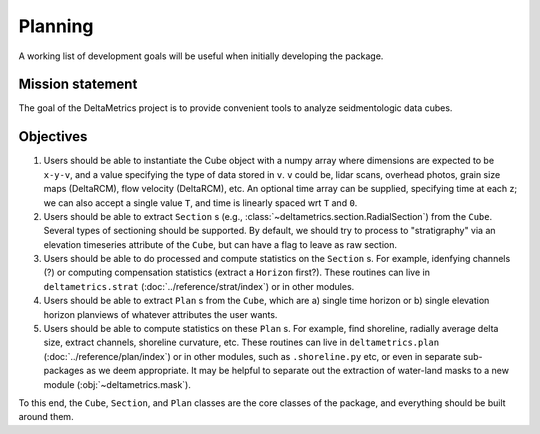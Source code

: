 Planning
########

A working list of development goals will be useful when initially developing the package.

Mission statement
-----------------

The goal of the DeltaMetrics project is to provide convenient tools to analyze seidmentologic data cubes. 


Objectives
----------

#. Users should be able to instantiate the Cube object with a numpy array where dimensions are expected to be ``x-y-v``, and a value specifying the type of data stored in ``v``. ``v`` could be, lidar scans, overhead photos, grain size maps (DeltaRCM), flow velocity (DeltaRCM), etc. An optional time array can be supplied, specifying time at each z; we can also accept a single value ``T``, and time is linearly spaced wrt ``T`` and ``0``.
#. Users should be able to extract ``Section`` s (e.g., :class:`~deltametrics.section.RadialSection`) from the ``Cube``. Several types of sectioning should be supported. By default, we should try to process to "stratigraphy" via an elevation timeseries attribute of the ``Cube``, but can have a flag to leave as raw section.
#. Users should be able to do processed and compute statistics on the ``Section`` s. For example, idenfying channels (?) or computing compensation statistics (extract a ``Horizon`` first?). These routines can live in ``deltametrics.strat`` (:doc:`../reference/strat/index`) or in other modules.
#. Users should be able to extract ``Plan`` s from the ``Cube``, which are a) single time horizon or b) single elevation horizon planviews of whatever attributes the user wants. 
#. Users should be able to compute statistics on these ``Plan`` s. For example, find shoreline, radially average delta size, extract channels, shoreline curvature, etc. These routines can live in ``deltametrics.plan`` (:doc:`../reference/plan/index`) or in other modules, such as ``.shoreline.py`` etc, or even in separate sub-packages as we deem appropriate. It may be helpful to separate out the extraction of water-land masks to a new module (:obj:`~deltametrics.mask`).
   

To this end, the ``Cube``, ``Section``, and ``Plan`` classes are the core classes of the package, and everything should be built around them.
